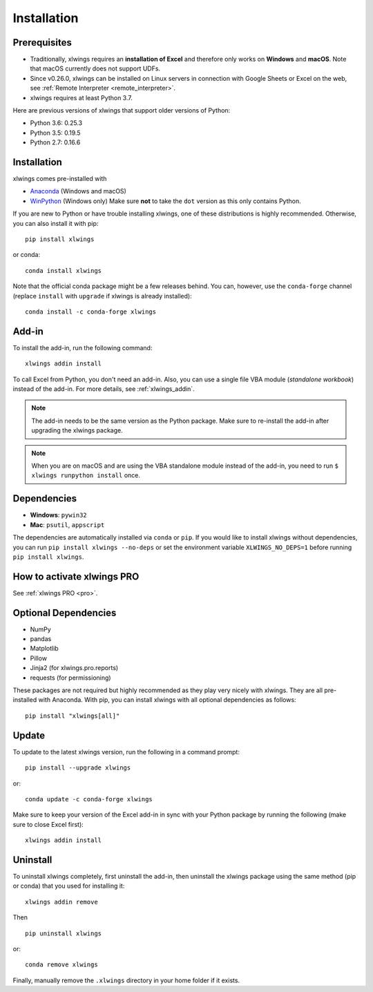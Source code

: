 .. _installation:

Installation
============

Prerequisites
-------------

* Traditionally, xlwings requires an **installation of Excel** and therefore only works on **Windows** and **macOS**. Note that macOS currently does not support UDFs.
* Since v0.26.0, xlwings can be installed on Linux servers in connection with Google Sheets or Excel on the web, see :ref:`Remote Interpreter <remote_interpreter>`.
* xlwings requires at least Python 3.7.

Here are previous versions of xlwings that support older versions of Python:

* Python 3.6: 0.25.3
* Python 3.5: 0.19.5
* Python 2.7: 0.16.6

Installation
------------

xlwings comes pre-installed with

* `Anaconda <https://www.anaconda.com/products/individual>`_ (Windows and macOS)
* `WinPython <https://winpython.github.io>`_ (Windows only) Make sure **not** to take the ``dot`` version as this only contains Python.

If you are new to Python or have trouble installing xlwings, one of these distributions is highly recommended. Otherwise, you can also install it with pip::

    pip install xlwings

or conda::

    conda install xlwings

Note that the official conda package might be a few releases behind. You can, however,
use the ``conda-forge`` channel (replace ``install`` with ``upgrade`` if xlwings is already installed)::

  conda install -c conda-forge xlwings

Add-in
------

To install the add-in, run the following command::

    xlwings addin install

To call Excel from Python, you don't need an add-in. Also, you can use a single file VBA module (*standalone workbook*) instead of the add-in. For more details, see :ref:`xlwings_addin`.

.. note::
   The add-in needs to be the same version as the Python package. Make sure to re-install the add-in after upgrading the xlwings package.

.. note::
  When you are on macOS and are using the VBA standalone module instead of the add-in, you need to run ``$ xlwings runpython install`` once.

Dependencies
------------

* **Windows**: ``pywin32``

* **Mac**: ``psutil``, ``appscript``

The dependencies are automatically installed via ``conda`` or ``pip``.
If you would like to install xlwings without dependencies, you can run ``pip install xlwings --no-deps`` or set the environment variable ``XLWINGS_NO_DEPS=1`` before running ``pip install xlwings``.

How to activate xlwings PRO
---------------------------

See :ref:`xlwings PRO <pro>`.

Optional Dependencies
---------------------

* NumPy
* pandas
* Matplotlib
* Pillow
* Jinja2 (for xlwings.pro.reports)
* requests (for permissioning)

These packages are not required but highly recommended as they play very nicely with xlwings. They are all pre-installed with Anaconda. With pip, you can install xlwings with all optional dependencies as follows::

    pip install "xlwings[all]"

Update
------

To update to the latest xlwings version, run the following in a command prompt::

    pip install --upgrade xlwings

or::

    conda update -c conda-forge xlwings

Make sure to keep your version of the Excel add-in in sync with your Python package by running the following (make sure to close Excel first)::

    xlwings addin install

Uninstall
---------

To uninstall xlwings completely, first uninstall the add-in, then uninstall the xlwings package using the same method (pip or conda) that you used for installing it::

    xlwings addin remove

Then ::

    pip uninstall xlwings

or::

    conda remove xlwings

Finally, manually remove the ``.xlwings`` directory in your home folder if it exists.